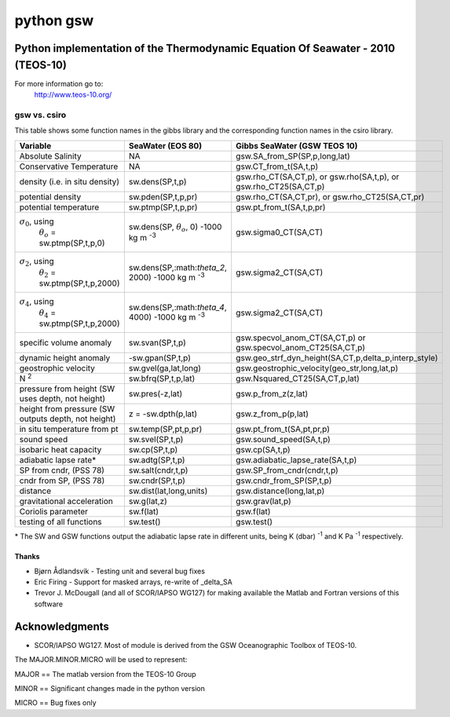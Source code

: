 ==========
python gsw
==========

Python implementation of the Thermodynamic Equation Of Seawater - 2010 (TEOS-10)
--------------------------------------------------------------------------------

For more information go to:
    http://www.teos-10.org/


gsw vs. csiro
^^^^^^^^^^^^^

.. role:: raw-math(raw)
    :format: latex html

This table shows some function names in the gibbs library and the corresponding function names in the csiro library.

+-------------------------------------------+-------------------------------------+-------------------------------------------------------+
| **Variable**                              | **SeaWater (EOS 80)**               | **Gibbs SeaWater (GSW TEOS 10)**                      |
+-------------------------------------------+-------------------------------------+-------------------------------------------------------+
| Absolute Salinity                         |          NA                         | gsw.SA_from_SP(SP,p,long,lat)                         |
+-------------------------------------------+-------------------------------------+-------------------------------------------------------+
| Conservative Temperature                  |          NA                         | gsw.CT_from_t(SA,t,p)                                 |
+-------------------------------------------+-------------------------------------+-------------------------------------------------------+
| density (i.e. in situ density)            |  sw.dens(SP,t,p)                    | gsw.rho_CT(SA,CT,p), or gsw.rho(SA,t,p), or           |
|                                           |                                     | gsw.rho_CT25(SA,CT,p)                                 |
+-------------------------------------------+-------------------------------------+-------------------------------------------------------+
| potential density                         |  sw.pden(SP,t,p,pr)                 | gsw.rho_CT(SA,CT,pr), or                              |
|                                           |                                     | gsw.rho_CT25(SA,CT,pr)                                |
+-------------------------------------------+-------------------------------------+-------------------------------------------------------+
| potential temperature                     |  sw.ptmp(SP,t,p,pr)                 | gsw.pt_from_t(SA,t,p,pr)                              |
+-------------------------------------------+-------------------------------------+-------------------------------------------------------+
| :math:`\sigma_0`, using                   |  sw.dens(SP, :math:`\theta_o`, 0)   | gsw.sigma0_CT(SA,CT)                                  |
|  :math:`\theta_o` = sw.ptmp(SP,t,p,0)     |  -1000 kg m :sup:`-3`               |                                                       |
+-------------------------------------------+-------------------------------------+-------------------------------------------------------+
| :math:`\sigma_2`, using                   |  sw.dens(SP,:math:`\theta_2`, 2000) | gsw.sigma2_CT(SA,CT)                                  |
|  :math:`\theta_2` = sw.ptmp(SP,t,p,2000)  |  -1000 kg m :sup:`-3`               |                                                       |
+-------------------------------------------+-------------------------------------+-------------------------------------------------------+
| :math:`\sigma_4`, using                   |  sw.dens(SP,:math:`\theta_4`, 4000) | gsw.sigma2_CT(SA,CT)                                  |
|  :math:`\theta_4` = sw.ptmp(SP,t,p,2000)  |  -1000 kg m :sup:`-3`               |                                                       |
+-------------------------------------------+-------------------------------------+-------------------------------------------------------+
| specific volume anomaly                   |  sw.svan(SP,t,p)                    | gsw.specvol_anom_CT(SA,CT,p)  or                      |
|                                           |                                     | gsw.specvol_anom_CT25(SA,CT,p)                        |
+-------------------------------------------+-------------------------------------+-------------------------------------------------------+
| dynamic height anomaly                    | -sw.gpan(SP,t,p)                    | gsw.geo_strf_dyn_height(SA,CT,p,delta_p,interp_style) |
+-------------------------------------------+-------------------------------------+-------------------------------------------------------+
| geostrophic velocity                      |  sw.gvel(ga,lat,long)               | gsw.geostrophic_velocity(geo_str,long,lat,p)          |
+-------------------------------------------+-------------------------------------+-------------------------------------------------------+
| N :sup:`2`                                |  sw.bfrq(SP,t,p,lat)                | gsw.Nsquared_CT25(SA,CT,p,lat)                        |
+-------------------------------------------+-------------------------------------+-------------------------------------------------------+
| pressure from height                      |  sw.pres(-z,lat)                    | gsw.p_from_z(z,lat)                                   |
| (SW uses depth, not height)               |                                     |                                                       |
+-------------------------------------------+-------------------------------------+-------------------------------------------------------+
| height from pressure                      |  z =  -sw.dpth(p,lat)               | gsw.z_from_p(p,lat)                                   |
| (SW outputs depth, not height)            |                                     |                                                       |
+-------------------------------------------+-------------------------------------+-------------------------------------------------------+
| in situ temperature from pt               |  sw.temp(SP,pt,p,pr)                | gsw.pt_from_t(SA,pt,pr,p)                             |
+-------------------------------------------+-------------------------------------+-------------------------------------------------------+
| sound speed                               |  sw.svel(SP,t,p)                    | gsw.sound_speed(SA,t,p)                               |
+-------------------------------------------+-------------------------------------+-------------------------------------------------------+
| isobaric heat capacity                    |  sw.cp(SP,t,p)                      | gsw.cp(SA,t,p)                                        |
+-------------------------------------------+-------------------------------------+-------------------------------------------------------+
| adiabatic lapse rate*                     |  sw.adtg(SP,t,p)                    | gsw.adiabatic_lapse_rate(SA,t,p)                      |
+-------------------------------------------+-------------------------------------+-------------------------------------------------------+
| SP from cndr,  (PSS 78)                   |  sw.salt(cndr,t,p)                  | gsw.SP_from_cndr(cndr,t,p)                            |
+-------------------------------------------+-------------------------------------+-------------------------------------------------------+
| cndr from SP,  (PSS 78)                   |  sw.cndr(SP,t,p)                    | gsw.cndr_from_SP(SP,t,p)                              |
+-------------------------------------------+-------------------------------------+-------------------------------------------------------+
| distance                                  |  sw.dist(lat,long,units)            | gsw.distance(long,lat,p)                              |
+-------------------------------------------+-------------------------------------+-------------------------------------------------------+
| gravitational acceleration                |  sw.g(lat,z)                        | gsw.grav(lat,p)                                       |
+-------------------------------------------+-------------------------------------+-------------------------------------------------------+
| Coriolis parameter                        |  sw.f(lat)                          | gsw.f(lat)                                            |
+-------------------------------------------+-------------------------------------+-------------------------------------------------------+
| testing of all functions                  |  sw.test()                          | gsw.test()                                            |
+-------------------------------------------+-------------------------------------+-------------------------------------------------------+

\* The SW and GSW functions output the adiabatic lapse rate in different units, being  K (dbar) :sup:`-1`  and  K Pa :sup:`-1`  respectively.


Thanks
======

* Bjørn Ådlandsvik - Testing unit and several bug fixes
* Eric Firing - Support for masked arrays, re-write of _delta_SA
* Trevor J. McDougall (and all of SCOR/IAPSO WG127) for making available the Matlab and Fortran versions of this software

Acknowledgments
---------------

* SCOR/IAPSO WG127. Most of module is derived from the GSW Oceanographic Toolbox of TEOS-10.

The MAJOR.MINOR.MICRO will be used to represent:

MAJOR == The matlab version from the TEOS-10 Group

MINOR == Significant changes made in the python version

MICRO == Bug fixes only
